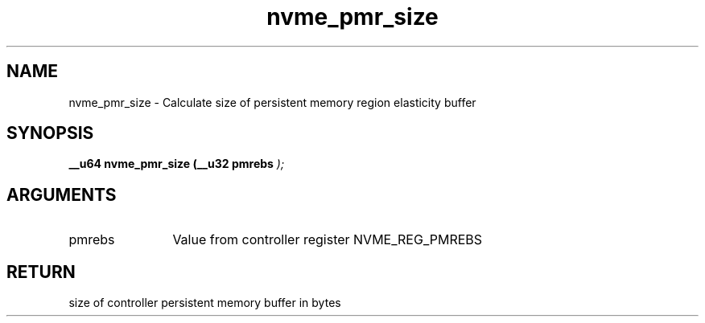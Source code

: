.TH "nvme_pmr_size" 9 "nvme_pmr_size" "April 2025" "libnvme API manual" LINUX
.SH NAME
nvme_pmr_size \- Calculate size of persistent memory region elasticity buffer
.SH SYNOPSIS
.B "__u64" nvme_pmr_size
.BI "(__u32 pmrebs "  ");"
.SH ARGUMENTS
.IP "pmrebs" 12
Value from controller register NVME_REG_PMREBS
.SH "RETURN"
size of controller persistent memory buffer in bytes
